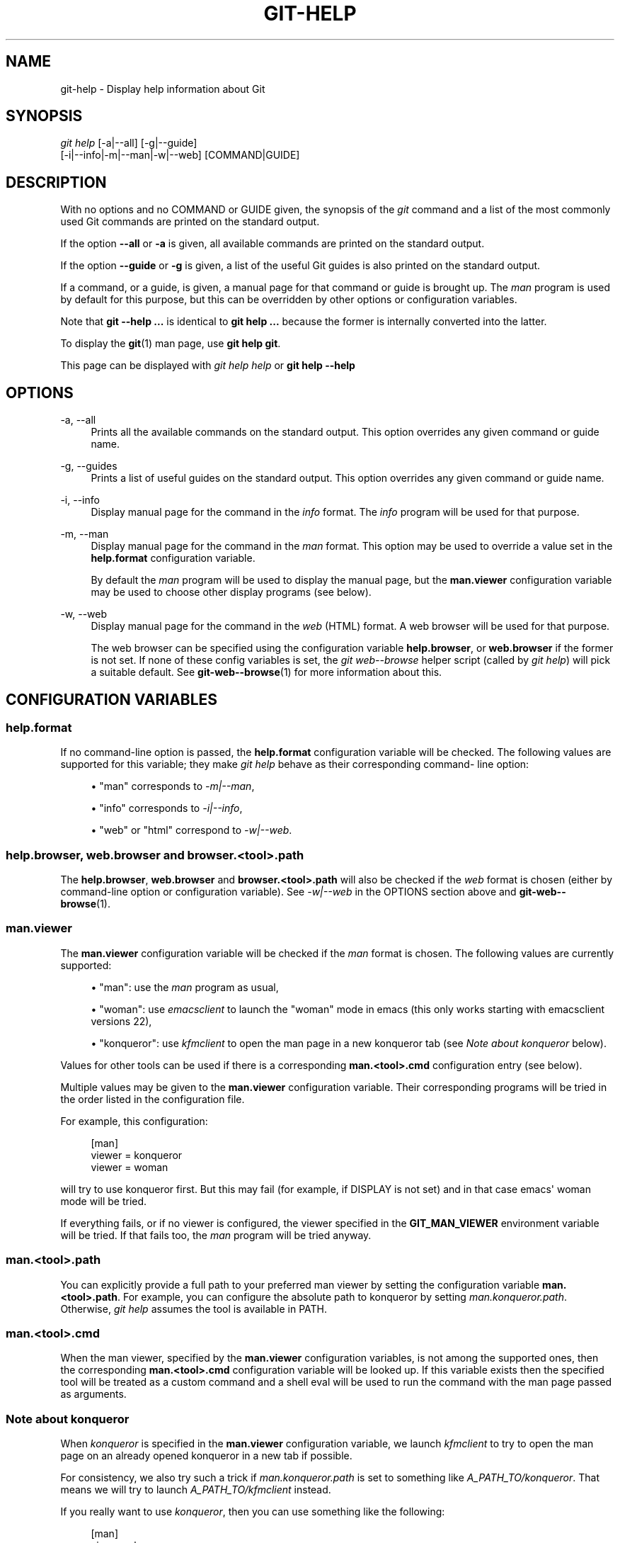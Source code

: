 '\" t
.\"     Title: git-help
.\"    Author: [FIXME: author] [see http://docbook.sf.net/el/author]
.\" Generator: DocBook XSL Stylesheets v1.79.1 <http://docbook.sf.net/>
.\"      Date: 03/22/2018
.\"    Manual: Git Manual
.\"    Source: Git 2.16.3
.\"  Language: English
.\"
.TH "GIT\-HELP" "1" "03/22/2018" "Git 2\&.16\&.3" "Git Manual"
.\" -----------------------------------------------------------------
.\" * Define some portability stuff
.\" -----------------------------------------------------------------
.\" ~~~~~~~~~~~~~~~~~~~~~~~~~~~~~~~~~~~~~~~~~~~~~~~~~~~~~~~~~~~~~~~~~
.\" http://bugs.debian.org/507673
.\" http://lists.gnu.org/archive/html/groff/2009-02/msg00013.html
.\" ~~~~~~~~~~~~~~~~~~~~~~~~~~~~~~~~~~~~~~~~~~~~~~~~~~~~~~~~~~~~~~~~~
.ie \n(.g .ds Aq \(aq
.el       .ds Aq '
.\" -----------------------------------------------------------------
.\" * set default formatting
.\" -----------------------------------------------------------------
.\" disable hyphenation
.nh
.\" disable justification (adjust text to left margin only)
.ad l
.\" -----------------------------------------------------------------
.\" * MAIN CONTENT STARTS HERE *
.\" -----------------------------------------------------------------
.SH "NAME"
git-help \- Display help information about Git
.SH "SYNOPSIS"
.sp
.nf
\fIgit help\fR [\-a|\-\-all] [\-g|\-\-guide]
           [\-i|\-\-info|\-m|\-\-man|\-w|\-\-web] [COMMAND|GUIDE]
.fi
.sp
.SH "DESCRIPTION"
.sp
With no options and no COMMAND or GUIDE given, the synopsis of the \fIgit\fR command and a list of the most commonly used Git commands are printed on the standard output\&.
.sp
If the option \fB\-\-all\fR or \fB\-a\fR is given, all available commands are printed on the standard output\&.
.sp
If the option \fB\-\-guide\fR or \fB\-g\fR is given, a list of the useful Git guides is also printed on the standard output\&.
.sp
If a command, or a guide, is given, a manual page for that command or guide is brought up\&. The \fIman\fR program is used by default for this purpose, but this can be overridden by other options or configuration variables\&.
.sp
Note that \fBgit \-\-help \&.\&.\&.\fR is identical to \fBgit help \&.\&.\&.\fR because the former is internally converted into the latter\&.
.sp
To display the \fBgit\fR(1) man page, use \fBgit help git\fR\&.
.sp
This page can be displayed with \fIgit help help\fR or \fBgit help \-\-help\fR
.SH "OPTIONS"
.PP
\-a, \-\-all
.RS 4
Prints all the available commands on the standard output\&. This option overrides any given command or guide name\&.
.RE
.PP
\-g, \-\-guides
.RS 4
Prints a list of useful guides on the standard output\&. This option overrides any given command or guide name\&.
.RE
.PP
\-i, \-\-info
.RS 4
Display manual page for the command in the
\fIinfo\fR
format\&. The
\fIinfo\fR
program will be used for that purpose\&.
.RE
.PP
\-m, \-\-man
.RS 4
Display manual page for the command in the
\fIman\fR
format\&. This option may be used to override a value set in the
\fBhelp\&.format\fR
configuration variable\&.
.sp
By default the
\fIman\fR
program will be used to display the manual page, but the
\fBman\&.viewer\fR
configuration variable may be used to choose other display programs (see below)\&.
.RE
.PP
\-w, \-\-web
.RS 4
Display manual page for the command in the
\fIweb\fR
(HTML) format\&. A web browser will be used for that purpose\&.
.sp
The web browser can be specified using the configuration variable
\fBhelp\&.browser\fR, or
\fBweb\&.browser\fR
if the former is not set\&. If none of these config variables is set, the
\fIgit web\-\-browse\fR
helper script (called by
\fIgit help\fR) will pick a suitable default\&. See
\fBgit-web--browse\fR(1)
for more information about this\&.
.RE
.SH "CONFIGURATION VARIABLES"
.SS "help\&.format"
.sp
If no command\-line option is passed, the \fBhelp\&.format\fR configuration variable will be checked\&. The following values are supported for this variable; they make \fIgit help\fR behave as their corresponding command\- line option:
.sp
.RS 4
.ie n \{\
\h'-04'\(bu\h'+03'\c
.\}
.el \{\
.sp -1
.IP \(bu 2.3
.\}
"man" corresponds to
\fI\-m|\-\-man\fR,
.RE
.sp
.RS 4
.ie n \{\
\h'-04'\(bu\h'+03'\c
.\}
.el \{\
.sp -1
.IP \(bu 2.3
.\}
"info" corresponds to
\fI\-i|\-\-info\fR,
.RE
.sp
.RS 4
.ie n \{\
\h'-04'\(bu\h'+03'\c
.\}
.el \{\
.sp -1
.IP \(bu 2.3
.\}
"web" or "html" correspond to
\fI\-w|\-\-web\fR\&.
.RE
.SS "help\&.browser, web\&.browser and browser\&.<tool>\&.path"
.sp
The \fBhelp\&.browser\fR, \fBweb\&.browser\fR and \fBbrowser\&.<tool>\&.path\fR will also be checked if the \fIweb\fR format is chosen (either by command\-line option or configuration variable)\&. See \fI\-w|\-\-web\fR in the OPTIONS section above and \fBgit-web--browse\fR(1)\&.
.SS "man\&.viewer"
.sp
The \fBman\&.viewer\fR configuration variable will be checked if the \fIman\fR format is chosen\&. The following values are currently supported:
.sp
.RS 4
.ie n \{\
\h'-04'\(bu\h'+03'\c
.\}
.el \{\
.sp -1
.IP \(bu 2.3
.\}
"man": use the
\fIman\fR
program as usual,
.RE
.sp
.RS 4
.ie n \{\
\h'-04'\(bu\h'+03'\c
.\}
.el \{\
.sp -1
.IP \(bu 2.3
.\}
"woman": use
\fIemacsclient\fR
to launch the "woman" mode in emacs (this only works starting with emacsclient versions 22),
.RE
.sp
.RS 4
.ie n \{\
\h'-04'\(bu\h'+03'\c
.\}
.el \{\
.sp -1
.IP \(bu 2.3
.\}
"konqueror": use
\fIkfmclient\fR
to open the man page in a new konqueror tab (see
\fINote about konqueror\fR
below)\&.
.RE
.sp
Values for other tools can be used if there is a corresponding \fBman\&.<tool>\&.cmd\fR configuration entry (see below)\&.
.sp
Multiple values may be given to the \fBman\&.viewer\fR configuration variable\&. Their corresponding programs will be tried in the order listed in the configuration file\&.
.sp
For example, this configuration:
.sp
.if n \{\
.RS 4
.\}
.nf
        [man]
                viewer = konqueror
                viewer = woman
.fi
.if n \{\
.RE
.\}
.sp
.sp
will try to use konqueror first\&. But this may fail (for example, if DISPLAY is not set) and in that case emacs\*(Aq woman mode will be tried\&.
.sp
If everything fails, or if no viewer is configured, the viewer specified in the \fBGIT_MAN_VIEWER\fR environment variable will be tried\&. If that fails too, the \fIman\fR program will be tried anyway\&.
.SS "man\&.<tool>\&.path"
.sp
You can explicitly provide a full path to your preferred man viewer by setting the configuration variable \fBman\&.<tool>\&.path\fR\&. For example, you can configure the absolute path to konqueror by setting \fIman\&.konqueror\&.path\fR\&. Otherwise, \fIgit help\fR assumes the tool is available in PATH\&.
.SS "man\&.<tool>\&.cmd"
.sp
When the man viewer, specified by the \fBman\&.viewer\fR configuration variables, is not among the supported ones, then the corresponding \fBman\&.<tool>\&.cmd\fR configuration variable will be looked up\&. If this variable exists then the specified tool will be treated as a custom command and a shell eval will be used to run the command with the man page passed as arguments\&.
.SS "Note about konqueror"
.sp
When \fIkonqueror\fR is specified in the \fBman\&.viewer\fR configuration variable, we launch \fIkfmclient\fR to try to open the man page on an already opened konqueror in a new tab if possible\&.
.sp
For consistency, we also try such a trick if \fIman\&.konqueror\&.path\fR is set to something like \fIA_PATH_TO/konqueror\fR\&. That means we will try to launch \fIA_PATH_TO/kfmclient\fR instead\&.
.sp
If you really want to use \fIkonqueror\fR, then you can use something like the following:
.sp
.if n \{\
.RS 4
.\}
.nf
        [man]
                viewer = konq

        [man "konq"]
                cmd = A_PATH_TO/konqueror
.fi
.if n \{\
.RE
.\}
.sp
.SS "Note about git config \-\-global"
.sp
Note that all these configuration variables should probably be set using the \fB\-\-global\fR flag, for example like this:
.sp
.if n \{\
.RS 4
.\}
.nf
$ git config \-\-global help\&.format web
$ git config \-\-global web\&.browser firefox
.fi
.if n \{\
.RE
.\}
.sp
.sp
as they are probably more user specific than repository specific\&. See \fBgit-config\fR(1) for more information about this\&.
.SH "GIT"
.sp
Part of the \fBgit\fR(1) suite
